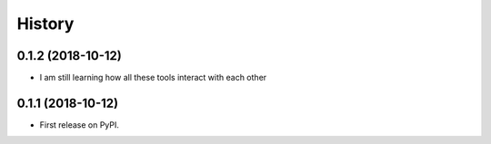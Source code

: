 =======
History
=======

0.1.2 (2018-10-12)
------------------

* I am still learning how all these tools interact with each other

0.1.1 (2018-10-12)
------------------

* First release on PyPI.
